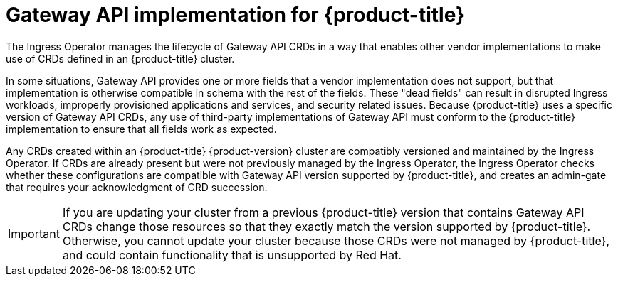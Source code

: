 // Modules included in the following assemblies:
//
// * networking/gateway-api.adoc

:_mod-docs-content-type: CONCEPT
[id="nw-ingress-gateway-api-implementation_{context}"]
= Gateway API implementation for {product-title}

The Ingress Operator manages the lifecycle of Gateway API CRDs in a way that enables other vendor implementations to make use of CRDs defined in an {product-title} cluster.

In some situations, Gateway API provides one or more fields that a vendor implementation does not support, but that implementation is otherwise compatible in schema with the rest of the fields. These "dead fields" can result in disrupted Ingress workloads, improperly provisioned applications and services, and security related issues. Because {product-title} uses a specific version of Gateway API CRDs, any use of third-party implementations of Gateway API must conform to the {product-title} implementation to ensure that all fields work as expected.

Any CRDs created within an {product-title} {product-version} cluster are compatibly versioned and maintained by the Ingress Operator. If CRDs are already present but were not previously managed by the Ingress Operator, the Ingress Operator checks whether these configurations are compatible with Gateway API version supported by {product-title}, and creates an admin-gate that requires your acknowledgment of CRD succession.

[IMPORTANT]
====
If you are updating your cluster from a previous {product-title} version that contains Gateway API CRDs change those resources so that they exactly match the version supported by {product-title}. Otherwise, you cannot update your cluster because those CRDs were not managed by {product-title}, and could contain functionality that is unsupported by Red{nbsp}Hat.
====

